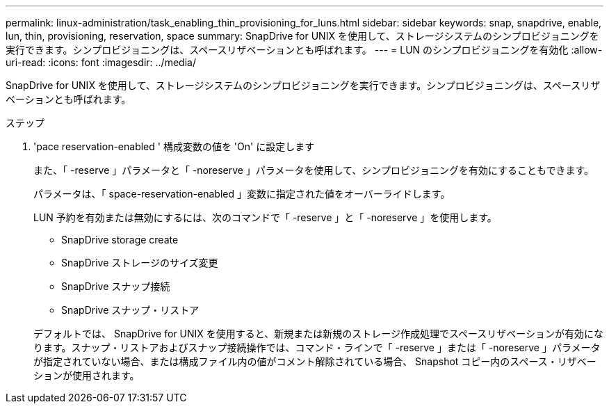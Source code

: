 ---
permalink: linux-administration/task_enabling_thin_provisioning_for_luns.html 
sidebar: sidebar 
keywords: snap, snapdrive, enable, lun, thin, provisioning, reservation, space 
summary: SnapDrive for UNIX を使用して、ストレージシステムのシンプロビジョニングを実行できます。シンプロビジョニングは、スペースリザベーションとも呼ばれます。 
---
= LUN のシンプロビジョニングを有効化
:allow-uri-read: 
:icons: font
:imagesdir: ../media/


[role="lead"]
SnapDrive for UNIX を使用して、ストレージシステムのシンプロビジョニングを実行できます。シンプロビジョニングは、スペースリザベーションとも呼ばれます。

.ステップ
. 'pace reservation-enabled ' 構成変数の値を 'On' に設定します
+
また、「 -reserve 」パラメータと「 -noreserve 」パラメータを使用して、シンプロビジョニングを有効にすることもできます。

+
パラメータは、「 space-reservation-enabled 」変数に指定された値をオーバーライドします。

+
LUN 予約を有効または無効にするには、次のコマンドで「 -reserve 」と「 -noreserve 」を使用します。

+
** SnapDrive storage create
** SnapDrive ストレージのサイズ変更
** SnapDrive スナップ接続
** SnapDrive スナップ・リストア


+
デフォルトでは、 SnapDrive for UNIX を使用すると、新規または新規のストレージ作成処理でスペースリザベーションが有効になります。スナップ・リストアおよびスナップ接続操作では、コマンド・ラインで「 -reserve 」または「 -noreserve 」パラメータが指定されていない場合、または構成ファイル内の値がコメント解除されている場合、 Snapshot コピー内のスペース・リザベーションが使用されます。


